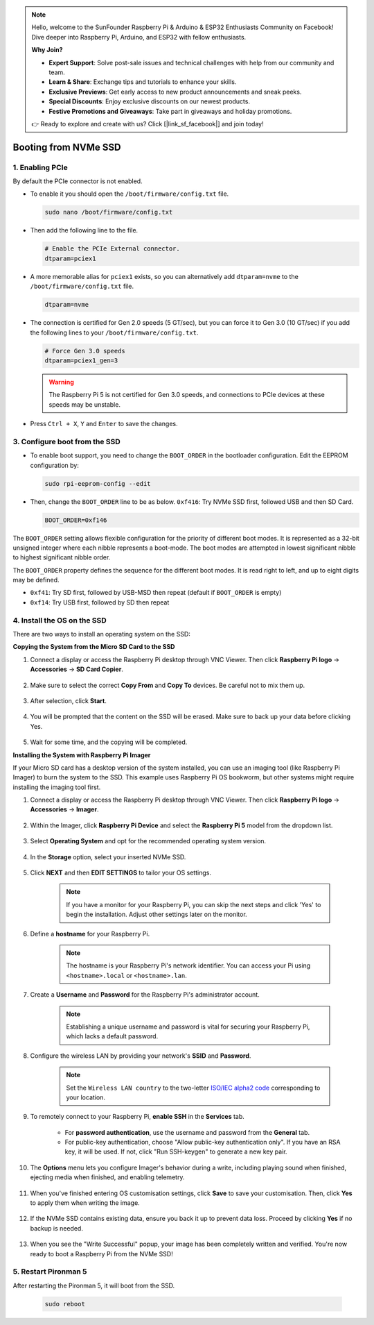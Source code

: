 .. note::

    Hello, welcome to the SunFounder Raspberry Pi & Arduino & ESP32 Enthusiasts Community on Facebook! Dive deeper into Raspberry Pi, Arduino, and ESP32 with fellow enthusiasts.

    **Why Join?**

    - **Expert Support**: Solve post-sale issues and technical challenges with help from our community and team.
    - **Learn & Share**: Exchange tips and tutorials to enhance your skills.
    - **Exclusive Previews**: Get early access to new product announcements and sneak peeks.
    - **Special Discounts**: Enjoy exclusive discounts on our newest products.
    - **Festive Promotions and Giveaways**: Take part in giveaways and holiday promotions.

    👉 Ready to explore and create with us? Click [|link_sf_facebook|] and join today!

.. _boot_from_ssd:

Booting from NVMe SSD
=============================

1. Enabling PCIe
--------------------

By default the PCIe connector is not enabled. 

* To enable it you should open the ``/boot/firmware/config.txt`` file.

  .. code-block:: shell
  
    sudo nano /boot/firmware/config.txt
  
* Then add the following line to the file. 

  .. code-block:: shell
  
    # Enable the PCIe External connector.
    dtparam=pciex1
  
* A more memorable alias for ``pciex1`` exists, so you can alternatively add ``dtparam=nvme`` to the ``/boot/firmware/config.txt`` file.

  .. code-block:: shell
  
    dtparam=nvme


* The connection is certified for Gen 2.0 speeds (5 GT/sec), but you can force it to Gen 3.0 (10 GT/sec) if you add the following lines to your ``/boot/firmware/config.txt``.

  .. code-block:: shell
  
    # Force Gen 3.0 speeds
    dtparam=pciex1_gen=3
  
  .. warning::
  
    The Raspberry Pi 5 is not certified for Gen 3.0 speeds, and connections to PCIe devices at these speeds may be unstable.

* Press ``Ctrl + X``, ``Y`` and ``Enter`` to save the changes.

3. Configure boot from the SSD
---------------------------------------

* To enable boot support, you need to change the ``BOOT_ORDER`` in the bootloader configuration. Edit the EEPROM configuration by:

  .. code-block::
  
    sudo rpi-eeprom-config --edit
  
* Then, change the ``BOOT_ORDER`` line to be as below. ``0xf416``: Try NVMe SSD first, followed USB and then SD Card.

  .. code-block:: shell
  
    BOOT_ORDER=0xf146

The ``BOOT_ORDER`` setting allows flexible configuration for the priority of different boot modes. It is represented as a 32-bit unsigned integer where each nibble represents a boot-mode. The boot modes are attempted in lowest significant nibble to highest significant nibble order.

The ``BOOT_ORDER`` property defines the sequence for the different boot modes. It is read right to left, and up to eight digits may be defined.

.. image:: img/boot_order.png
    :align: center

* ``0xf41``: Try SD first, followed by USB-MSD then repeat (default if ``BOOT_ORDER`` is empty)
* ``0xf14``: Try USB first, followed by SD then repeat


4. Install the OS on the SSD
----------------------------------------

There are two ways to install an operating system on the SSD:

**Copying the System from the Micro SD Card to the SSD**

#. Connect a display or access the Raspberry Pi desktop through VNC Viewer. Then click **Raspberry Pi logo** -> **Accessories** -> **SD Card Copier**.

    .. image:: img/ssd_copy.png
        :align: center
    
#. Make sure to select the correct **Copy From** and **Copy To** devices. Be careful not to mix them up.

    .. image:: img/ssd_copy_from.png
        :align: center
    
#. After selection, click **Start**.

    .. image:: img/ssd_copy_start.png
        :align: center
    
#. You will be prompted that the content on the SSD will be erased. Make sure to back up your data before clicking Yes.

    .. image:: img/ssd_copy_erase.png
        :align: center
    
#. Wait for some time, and the copying will be completed.


**Installing the System with Raspberry Pi Imager**

If your Micro SD card has a desktop version of the system installed, you can use an imaging tool (like Raspberry Pi Imager) to burn the system to the SSD. This example uses Raspberry Pi OS bookworm, but other systems might require installing the imaging tool first.

#. Connect a display or access the Raspberry Pi desktop through VNC Viewer. Then click **Raspberry Pi logo** -> **Accessories** -> **Imager**.

    .. image:: img/ssd_imager.png
        :align: center
    
#. Within the Imager, click **Raspberry Pi Device** and select the **Raspberry Pi 5** model from the dropdown list.

    .. image:: img/ssd_pi5.png
        :align: center
    
#. Select **Operating System** and opt for the recommended operating system version.

    .. image:: img/ssd_os.png
        :align: center
    
#. In the **Storage** option, select your inserted NVMe SSD.

    .. image:: img/nvme_storage.png
        :align: center
    
#. Click **NEXT** and then **EDIT SETTINGS** to tailor your OS settings. 

    .. note::

        If you have a monitor for your Raspberry Pi, you can skip the next steps and click 'Yes' to begin the installation. Adjust other settings later on the monitor.

    .. image:: img/os_enter_setting.png
        :align: center

#. Define a **hostname** for your Raspberry Pi.

    .. note::

        The hostname is your Raspberry Pi's network identifier. You can access your Pi using ``<hostname>.local`` or ``<hostname>.lan``.

    .. image:: img/os_set_hostname.png
        :align: center

#. Create a **Username** and **Password** for the Raspberry Pi's administrator account.

    .. note::

        Establishing a unique username and password is vital for securing your Raspberry Pi, which lacks a default password.

    .. image:: img/os_set_username.png
        :align: center

#. Configure the wireless LAN by providing your network's **SSID** and **Password**.

    .. note::

        Set the ``Wireless LAN country`` to the two-letter `ISO/IEC alpha2 code <https://en.wikipedia.org/wiki/ISO_3166-1_alpha-2#Officially_assigned_code_elements>`_ corresponding to your location.

    .. image:: img/os_set_wifi.png
        :align: center


#. To remotely connect to your Raspberry Pi, **enable SSH** in the **Services** tab.

    * For **password authentication**, use the username and password from the **General** tab.
    * For public-key authentication, choose "Allow public-key authentication only". If you have an RSA key, it will be used. If not, click "Run SSH-keygen" to generate a new key pair.

    .. image:: img/os_enable_ssh.png
        :align: center

#. The **Options** menu lets you configure Imager's behavior during a write, including playing sound when finished, ejecting media when finished, and enabling telemetry.

    .. image:: img/os_options.png
        :align: center

    
#. When you've finished entering OS customisation settings, click **Save** to save your customisation. Then, click **Yes** to apply them when writing the image.

    .. image:: img/os_click_yes.png
        :align: center

#. If the NVMe SSD contains existing data, ensure you back it up to prevent data loss. Proceed by clicking **Yes** if no backup is needed.

    .. image:: img/nvme_erase.png
        :align: center

#. When you see the "Write Successful" popup, your image has been completely written and verified. You're now ready to boot a Raspberry Pi from the NVMe SSD!

    .. image:: img/nvme_install_finish.png
        :align: center



**5. Restart Pironman 5**
--------------------------------

After restarting the Pironman 5, it will boot from the SSD.

  .. code-block:: shell

    sudo reboot


